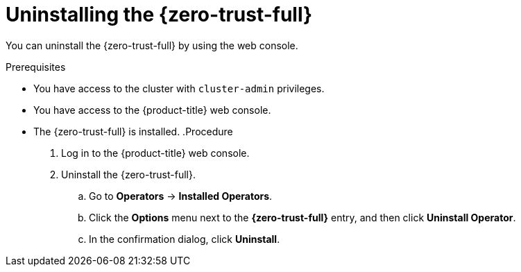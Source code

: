 // Module included in the following assemblies:
//
// * security/zero_trust_workload_identity_manager/zero-trust-manager-uninstall.adoc

:_mod-docs-content-type: PROCEDURE
[id="zero-trust-manager-uninstall-console_{context}"]
= Uninstalling the {zero-trust-full}

You can uninstall the {zero-trust-full} by using the web console.

.Prerequisites

* You have access to the cluster with `cluster-admin` privileges.

* You have access to the {product-title} web console.

* The {zero-trust-full} is installed.
.Procedure

. Log in to the {product-title} web console.

. Uninstall the {zero-trust-full}.

.. Go to *Operators* -> *Installed Operators*.

.. Click the *Options* menu next to the *{zero-trust-full}* entry, and then click *Uninstall Operator*.

.. In the confirmation dialog, click *Uninstall*.